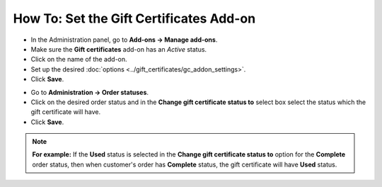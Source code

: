****************************************
How To: Set the Gift Certificates Add-on
****************************************

*   In the Administration panel, go to **Add-ons → Manage add-ons**.
*   Make sure the **Gift certificates** add-on has an *Active* status.
*   Click on the name of the add-on.
*   Set up the desired :doc:`options <../gift_certificates/gc_addon_settings>`.
*   Click **Save**.

.. image:: img/gift_c_01.png
	:align: center
	:alt: Gift Certificates add-on settings

*   Go to **Administration → Order statuses**.
*   Click on the desired order status and in the **Change gift certificate status to** select box select the status which the gift certificate will have.
*   Click **Save**.

.. note ::

	**For example:** If the **Used** status is selected in the **Change gift certificate status to** option for the **Complete** order status, then when customer's order has **Complete** status, the gift certificate will have **Used** status.

.. image:: img/gift_c_02.png
	:align: center
	:alt: Order statuses
